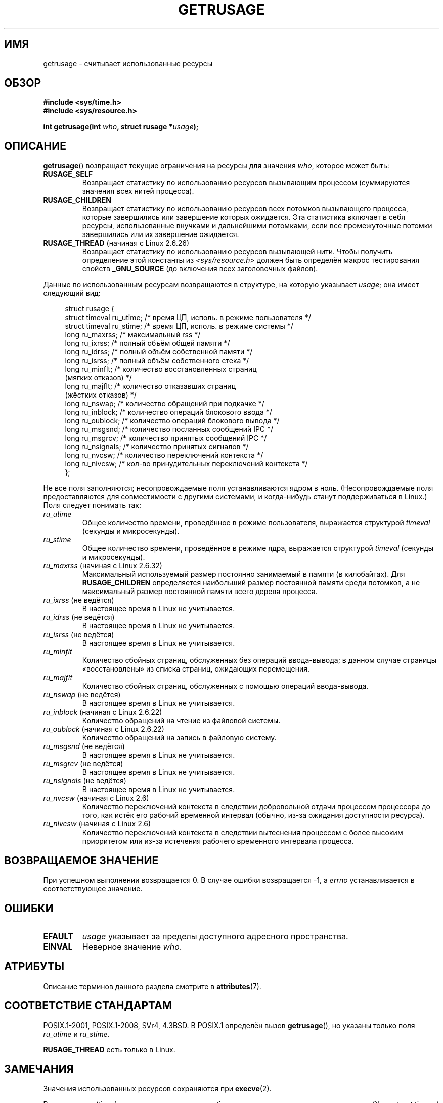 .\" -*- mode: troff; coding: UTF-8 -*-
.\" Copyright (c) 1992 Drew Eckhardt, March 28, 1992
.\" and Copyright (c) 2002 Michael Kerrisk
.\"
.\" %%%LICENSE_START(VERBATIM)
.\" Permission is granted to make and distribute verbatim copies of this
.\" manual provided the copyright notice and this permission notice are
.\" preserved on all copies.
.\"
.\" Permission is granted to copy and distribute modified versions of this
.\" manual under the conditions for verbatim copying, provided that the
.\" entire resulting derived work is distributed under the terms of a
.\" permission notice identical to this one.
.\"
.\" Since the Linux kernel and libraries are constantly changing, this
.\" manual page may be incorrect or out-of-date.  The author(s) assume no
.\" responsibility for errors or omissions, or for damages resulting from
.\" the use of the information contained herein.  The author(s) may not
.\" have taken the same level of care in the production of this manual,
.\" which is licensed free of charge, as they might when working
.\" professionally.
.\"
.\" Formatted or processed versions of this manual, if unaccompanied by
.\" the source, must acknowledge the copyright and authors of this work.
.\" %%%LICENSE_END
.\"
.\" 2004-11-16 -- mtk: the getrlimit.2 page, which formerly included
.\" coverage of getrusage(2), has been split, so that the latter is
.\" now covered in its own getrusage.2.  For older details of change
.\" history, etc., see getrlimit.2
.\"
.\" Modified 2004-11-16, mtk, Noted that the nonconformance
.\"	when SIGCHLD is being ignored is fixed in 2.6.9.
.\" 2008-02-22, Sripathi Kodi <sripathik@in.ibm.com>: Document RUSAGE_THREAD
.\" 2008-05-25, mtk, clarify RUSAGE_CHILDREN + other clean-ups.
.\" 2010-05-24, Mark Hills <mark@pogo.org.uk>: Description of fields,
.\"     document ru_maxrss
.\" 2010-05-24, mtk, enhanced description of various fields
.\"
.\"*******************************************************************
.\"
.\" This file was generated with po4a. Translate the source file.
.\"
.\"*******************************************************************
.TH GETRUSAGE 2 2017\-09\-15 Linux "Руководство программиста Linux"
.SH ИМЯ
getrusage \- считывает использованные ресурсы
.SH ОБЗОР
\fB#include <sys/time.h>\fP
.br
\fB#include <sys/resource.h>\fP
.PP
\fBint getrusage(int \fP\fIwho\fP\fB, struct rusage *\fP\fIusage\fP\fB);\fP
.SH ОПИСАНИЕ
.PP
\fBgetrusage\fP() возвращает текущие ограничения на ресурсы для значения
\fIwho\fP, которое может быть:
.TP 
\fBRUSAGE_SELF\fP
Возвращает статистику по использованию ресурсов вызывающим процессом
(суммируются значения всех нитей процесса).
.TP 
\fBRUSAGE_CHILDREN\fP
Возвращает статистику по использованию ресурсов всех потомков вызывающего
процесса, которые завершились или завершение которых ожидается. Эта
статистика включает в себя ресурсы, использованные внучками и дальнейшими
потомками, если все промежуточные потомки завершились или их завершение
ожидается.
.TP 
\fBRUSAGE_THREAD\fP (начиная с Linux 2.6.26)
Возвращает статистику по использованию ресурсов вызывающей нити. Чтобы
получить определение этой константы из \fI<sys/resource.h>\fP должен
быть определён макрос тестирования свойств \fB_GNU_SOURCE\fP (до включения всех
заголовочных файлов).
.PP
Данные по использованным ресурсам возвращаются в структуре, на которую
указывает \fIusage\fP; она имеет следующий вид:
.PP
.in +4n
.EX
struct rusage {
    struct timeval ru_utime; /* время ЦП, исполь. в режиме пользователя */
    struct timeval ru_stime; /* время ЦП, исполь. в режиме системы */
    long   ru_maxrss;        /* максимальный rss */
    long   ru_ixrss;         /* полный объём общей памяти */
    long   ru_idrss;         /* полный объём собственной памяти */
    long   ru_isrss;         /* полный объём собственного стека */
    long   ru_minflt;        /* количество восстановленных страниц
                                (мягких отказов) */
    long   ru_majflt;        /* количество отказавших страниц
                                (жёстких отказов) */
    long   ru_nswap;         /* количество обращений при подкачке */
    long   ru_inblock;       /* количество операций блокового ввода */
    long   ru_oublock;       /* количество операций блокового вывода */
    long   ru_msgsnd;        /* количество посланных сообщений IPC */
    long   ru_msgrcv;        /* количество принятых сообщений IPC */
    long   ru_nsignals;      /* количество принятых сигналов */
    long   ru_nvcsw;         /* количество переключений контекста */
    long   ru_nivcsw;        /* кол\-во принудительных переключений контекста */
};
.EE
.in
.PP
Не все поля заполняются; несопровождаемые поля устанавливаются ядром в
ноль. (Несопровождаемые поля предоставляются для совместимости с другими
системами, и когда\-нибудь станут поддерживаться в Linux.) Поля следует
понимать так:
.TP 
\fIru_utime\fP
Общее количество времени, проведённое в режиме пользователя, выражается
структурой \fItimeval\fP (секунды и микросекунды).
.TP 
\fIru_stime\fP
Общее количество времени, проведённое в режиме ядра, выражается структурой
\fItimeval\fP (секунды и микросекунды).
.TP 
\fIru_maxrss\fP (начиная с Linux 2.6.32)
Максимальный используемый размер постоянно занимаемый в памяти (в
килобайтах). Для \fBRUSAGE_CHILDREN\fP определяется наибольший размер
постоянной памяти среди потомков, а не максимальный размер постоянной памяти
всего дерева процесса.
.TP 
\fIru_ixrss\fP (не ведётся)
.\" On some systems,
.\" this is the integral of the text segment memory consumption,
.\" expressed in kilobyte-seconds.
В настоящее время в Linux не учитывается.
.TP 
\fIru_idrss\fP (не ведётся)
.\" On some systems, this is the integral of the data segment memory consumption,
.\" expressed in kilobyte-seconds.
В настоящее время в Linux не учитывается.
.TP 
\fIru_isrss\fP (не ведётся)
.\" On some systems, this is the integral of the stack memory consumption,
.\" expressed in kilobyte-seconds.
В настоящее время в Linux не учитывается.
.TP 
\fIru_minflt\fP
Количество сбойных страниц, обслуженных без операций ввода\-вывода; в данном
случае страницы «восстановлены» из списка страниц, ожидающих перемещения.
.TP 
\fIru_majflt\fP
Количество сбойных страниц, обслуженных с помощью операций ввода\-вывода.
.TP 
\fIru_nswap\fP (не ведётся)
.\" On some systems, this is the number of swaps out of physical memory.
В настоящее время в Linux не учитывается.
.TP 
\fIru_inblock\fP (начиная с Linux 2.6.22)
Количество обращений на чтение из файловой системы.
.TP 
\fIru_oublock\fP (начиная с Linux 2.6.22)
Количество обращений на запись в файловую систему.
.TP 
\fIru_msgsnd\fP (не ведётся)
.\" On FreeBSD 6.2, this appears to measure messages sent over sockets
.\" On some systems,
.\" this field records the number of messages sent over sockets.
В настоящее время в Linux не учитывается.
.TP 
\fIru_msgrcv\fP (не ведётся)
.\" On FreeBSD 6.2, this appears to measure messages received over sockets
.\" On some systems,
.\" this field records the number of messages received over sockets.
В настоящее время в Linux не учитывается.
.TP 
\fIru_nsignals\fP (не ведётся)
.\" On some systems, this field records the number of signals received.
В настоящее время в Linux не учитывается.
.TP 
\fIru_nvcsw\fP (начиная с Linux 2.6)
Количество переключений контекста в следствии добровольной отдачи процессом
процессора до того, как истёк его рабочий временной интервал (обычно, из\-за
ожидания доступности ресурса).
.TP 
\fIru_nivcsw\fP (начиная с Linux 2.6)
Количество переключений контекста в следствии вытеснения процессом с более
высоким приоритетом или из\-за истечения рабочего временного интервала
процесса.
.PP
.SH "ВОЗВРАЩАЕМОЕ ЗНАЧЕНИЕ"
При успешном выполнении возвращается 0. В случае ошибки возвращается \-1, а
\fIerrno\fP устанавливается в соответствующее значение.
.SH ОШИБКИ
.TP 
\fBEFAULT\fP
\fIusage\fP указывает за пределы доступного адресного пространства.
.TP 
\fBEINVAL\fP
Неверное значение \fIwho\fP.
.SH АТРИБУТЫ
Описание терминов данного раздела смотрите в \fBattributes\fP(7).
.TS
allbox;
lb lb lb
l l l.
Интерфейс	Атрибут	Значение
T{
\fBgetrusage\fP()
T}	Безвредность в нитях	MT\-Safe
.TE
.sp 1
.SH "СООТВЕТСТВИЕ СТАНДАРТАМ"
POSIX.1\-2001, POSIX.1\-2008, SVr4, 4.3BSD. В POSIX.1 определён вызов
\fBgetrusage\fP(), но указаны только поля \fIru_utime\fP и \fIru_stime\fP.
.PP
\fBRUSAGE_THREAD\fP есть только в Linux.
.SH ЗАМЕЧАНИЯ
Значения использованных ресурсов сохраняются при \fBexecve\fP(2).
.PP
Включать \fI<sys/time.h>\fP в настоящее время не требуется, но это
увеличивает переносимость. (Хотя \fIstruct timeval\fP определена в
\fI<sys/time.h>\fP.)
.PP
.\" See the description of getrusage() in XSH.
.\" A similar statement was also in SUSv2.
В ядрах Linux до версии 2.6.9, если значение \fBSIGCHLD\fP равно \fBSIG_IGN\fP, то
использованные ресурсы потомков процессов автоматически включаются в
значение, возвращаемое \fBRUSAGE_CHILDREN\fP, хотя в POSIX.1\-2001 это явно
запрещено. Это несоответствие исправлено в Linux 2.6.9 и более новых
версиях.
.PP
Определение структуры, показанное в начале страницы, взято из 4.3BSD Reno.
.PP
В старых системах была функция \fBvtimes\fP() с подобным \fBgetrusage\fP()
назначением. Для обратной совместимости в glibc также есть функция
\fBvtimes\fP(). Во всех новых приложениях должен быть использован
\fBgetrusage\fP().
.PP
Смотрите также описание \fI/proc/[pid]/stat\fP в \fBproc\fP(5).
.SH "СМОТРИТЕ ТАКЖЕ"
\fBclock_gettime\fP(2), \fBgetrlimit\fP(2), \fBtimes\fP(2), \fBwait\fP(2), \fBwait4\fP(2),
\fBclock\fP(3)
